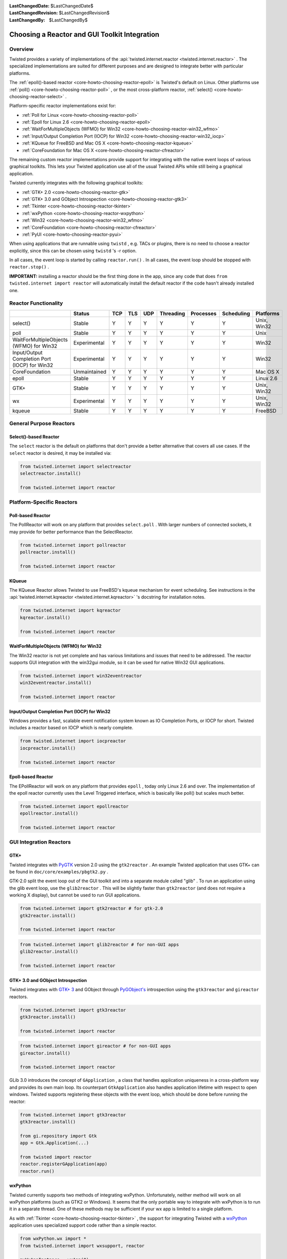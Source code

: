
:LastChangedDate: $LastChangedDate$
:LastChangedRevision: $LastChangedRevision$
:LastChangedBy: $LastChangedBy$

Choosing a Reactor and GUI Toolkit Integration
==============================================






Overview
--------



Twisted provides a variety of implementations of the :api:`twisted.internet.reactor <twisted.internet.reactor>` .  The specialized
implementations are suited for different purposes and are
designed to integrate better with particular platforms.




The :ref:`epoll()-based reactor <core-howto-choosing-reactor-epoll>` is Twisted's default on
Linux. Other platforms use :ref:`poll() <core-howto-choosing-reactor-poll>` , or the most
cross-platform reactor, :ref:`select() <core-howto-choosing-reactor-select>` .




Platform-specific reactor implementations exist for:






- :ref:`Poll for Linux <core-howto-choosing-reactor-poll>`
- :ref:`Epoll for Linux 2.6 <core-howto-choosing-reactor-epoll>`
- :ref:`WaitForMultipleObjects (WFMO) for Win32 <core-howto-choosing-reactor-win32_wfmo>`
- :ref:`Input/Output Completion Port (IOCP) for Win32 <core-howto-choosing-reactor-win32_iocp>`
- :ref:`KQueue for FreeBSD and Mac OS X <core-howto-choosing-reactor-kqueue>`
- :ref:`CoreFoundation for Mac OS X <core-howto-choosing-reactor-cfreactor>`





The remaining custom reactor implementations provide support
for integrating with the native event loops of various graphical
toolkits.  This lets your Twisted application use all of the
usual Twisted APIs while still being a graphical application.




Twisted currently integrates with the following graphical
toolkits:






- :ref:`GTK+ 2.0 <core-howto-choosing-reactor-gtk>`
- :ref:`GTK+ 3.0 and GObject Introspection <core-howto-choosing-reactor-gtk3>`
- :ref:`Tkinter <core-howto-choosing-reactor-tkinter>`
- :ref:`wxPython <core-howto-choosing-reactor-wxpython>`
- :ref:`Win32 <core-howto-choosing-reactor-win32_wfmo>`
- :ref:`CoreFoundation <core-howto-choosing-reactor-cfreactor>`
- :ref:`PyUI <core-howto-choosing-reactor-pyui>`





When using applications that are runnable using ``twistd`` , e.g.
TACs or plugins, there is no need to choose a reactor explicitly, since
this can be chosen using ``twistd`` 's -r option.




In all cases, the event loop is started by calling ``reactor.run()`` . In all cases, the event loop
should be stopped with ``reactor.stop()`` .




**IMPORTANT:** installing a reactor should be the first thing
done in the app, since any code that does
``from twisted.internet import reactor`` will automatically
install the default reactor if the code hasn't already installed one.





Reactor Functionality
---------------------



+-----------------------------------------------+--------------+-----+-----+-----+-----------+-----------+------------+-------------+
| \                                             | Status       | TCP | TLS | UDP | Threading | Processes | Scheduling | Platforms   |
+===============================================+==============+=====+=====+=====+===========+===========+============+=============+
| select()                                      | Stable       | Y   | Y   | Y   | Y         | Y         | Y          | Unix, Win32 |
+-----------------------------------------------+--------------+-----+-----+-----+-----------+-----------+------------+-------------+
| poll                                          | Stable       | Y   | Y   | Y   | Y         | Y         | Y          | Unix        |
+-----------------------------------------------+--------------+-----+-----+-----+-----------+-----------+------------+-------------+
| WaitForMultipleObjects (WFMO) for Win32       | Experimental | Y   | Y   | Y   | Y         | Y         | Y          | Win32       |
+-----------------------------------------------+--------------+-----+-----+-----+-----------+-----------+------------+-------------+
| Input/Output Completion Port (IOCP) for Win32 | Experimental | Y   | Y   | Y   | Y         | Y         | Y          | Win32       |
+-----------------------------------------------+--------------+-----+-----+-----+-----------+-----------+------------+-------------+
| CoreFoundation                                | Unmaintained | Y   | Y   | Y   | Y         | Y         | Y          | Mac OS X    |
+-----------------------------------------------+--------------+-----+-----+-----+-----------+-----------+------------+-------------+
| epoll                                         | Stable       | Y   | Y   | Y   | Y         | Y         | Y          | Linux 2.6   |
+-----------------------------------------------+--------------+-----+-----+-----+-----------+-----------+------------+-------------+
| GTK+                                          | Stable       | Y   | Y   | Y   | Y         | Y         | Y          | Unix, Win32 |
+-----------------------------------------------+--------------+-----+-----+-----+-----------+-----------+------------+-------------+
| wx                                            | Experimental | Y   | Y   | Y   | Y         | Y         | Y          | Unix, Win32 |
+-----------------------------------------------+--------------+-----+-----+-----+-----------+-----------+------------+-------------+
| kqueue                                        | Stable       | Y   | Y   | Y   | Y         | Y         | Y          | FreeBSD     |
+-----------------------------------------------+--------------+-----+-----+-----+-----------+-----------+------------+-------------+



General Purpose Reactors
------------------------




Select()-based Reactor
~~~~~~~~~~~~~~~~~~~~~~
.. _core-howto-choosing-reactor-select:








The ``select`` reactor is the default on platforms that don't
provide a better alternative that covers all use cases. If
the ``select`` reactor is desired, it may be installed via:





.. code-block:: python


    from twisted.internet import selectreactor
    selectreactor.install()

    from twisted.internet import reactor





Platform-Specific Reactors
--------------------------




Poll-based Reactor
~~~~~~~~~~~~~~~~~~
.. _core-howto-choosing-reactor-poll:








The PollReactor will work on any platform that provides ``select.poll`` .  With larger numbers of connected
sockets, it may provide for better performance than the SelectReactor.





.. code-block:: python


    from twisted.internet import pollreactor
    pollreactor.install()

    from twisted.internet import reactor





KQueue
~~~~~~
.. _core-howto-choosing-reactor-kqueue:








The KQueue Reactor allows Twisted to use FreeBSD's kqueue mechanism for
event scheduling. See instructions in the :api:`twisted.internet.kqreactor <twisted.internet.kqreactor>` 's
docstring for installation notes.





.. code-block:: python


    from twisted.internet import kqreactor
    kqreactor.install()

    from twisted.internet import reactor






WaitForMultipleObjects (WFMO) for Win32
~~~~~~~~~~~~~~~~~~~~~~~~~~~~~~~~~~~~~~~
.. _core-howto-choosing-reactor-win32_wfmo:








The Win32 reactor is not yet complete and has various limitations
and issues that need to be addressed.  The reactor supports GUI integration
with the win32gui module, so it can be used for native Win32 GUI applications.






.. code-block:: python


    from twisted.internet import win32eventreactor
    win32eventreactor.install()

    from twisted.internet import reactor





Input/Output Completion Port (IOCP) for Win32
~~~~~~~~~~~~~~~~~~~~~~~~~~~~~~~~~~~~~~~~~~~~~
.. _core-howto-choosing-reactor-win32_iocp:









Windows provides a fast, scalable event notification system known as IO
Completion Ports, or IOCP for short.  Twisted includes a reactor based
on IOCP which is nearly complete.






.. code-block:: python


    from twisted.internet import iocpreactor
    iocpreactor.install()

    from twisted.internet import reactor





Epoll-based Reactor
~~~~~~~~~~~~~~~~~~~
.. _core-howto-choosing-reactor-epoll:








The EPollReactor will work on any platform that provides
``epoll`` , today only Linux 2.6 and over. The
implementation of the epoll reactor currently uses the Level Triggered
interface, which is basically like poll() but scales much better.





.. code-block:: python


    from twisted.internet import epollreactor
    epollreactor.install()

    from twisted.internet import reactor





GUI Integration Reactors
------------------------




GTK+
~~~~
.. _core-howto-choosing-reactor-gtk:








Twisted integrates with `PyGTK <http://www.pygtk.org/>`_ version
2.0 using the ``gtk2reactor`` . An example Twisted application that
uses GTK+ can be found
in ``doc/core/examples/pbgtk2.py`` .




GTK-2.0 split the event loop out of the GUI toolkit and into a separate
module called "glib" . To run an application using the glib event loop,
use the ``glib2reactor`` . This will be slightly faster
than ``gtk2reactor`` (and does not require a working X display),
but cannot be used to run GUI applications.





.. code-block:: python


    from twisted.internet import gtk2reactor # for gtk-2.0
    gtk2reactor.install()

    from twisted.internet import reactor





.. code-block:: python


    from twisted.internet import glib2reactor # for non-GUI apps
    glib2reactor.install()

    from twisted.internet import reactor





GTK+ 3.0 and GObject Introspection
~~~~~~~~~~~~~~~~~~~~~~~~~~~~~~~~~~
.. _core-howto-choosing-reactor-gtk3:








Twisted integrates with `GTK+ 3 <http://gtk.org>`_ and GObject
through `PyGObject's <http://live.gnome.org/PyGObject>`_
introspection using the ``gtk3reactor``
and ``gireactor`` reactors.





.. code-block:: python


    from twisted.internet import gtk3reactor
    gtk3reactor.install()

    from twisted.internet import reactor





.. code-block:: python


    from twisted.internet import gireactor # for non-GUI apps
    gireactor.install()

    from twisted.internet import reactor




GLib 3.0 introduces the concept of ``GApplication`` , a class
that handles application uniqueness in a cross-platform way and provides
its own main loop. Its counterpart ``GtkApplication`` also
handles application lifetime with respect to open windows. Twisted
supports registering these objects with the event loop, which should be
done before running the reactor:





.. code-block:: python


    from twisted.internet import gtk3reactor
    gtk3reactor.install()

    from gi.repository import Gtk
    app = Gtk.Application(...)

    from twisted import reactor
    reactor.registerGApplication(app)
    reactor.run()





wxPython
~~~~~~~~
.. _core-howto-choosing-reactor-wxpython:








Twisted currently supports two methods of integrating
wxPython. Unfortunately, neither method will work on all wxPython
platforms (such as GTK2 or Windows). It seems that the only
portable way to integrate with wxPython is to run it in a separate
thread. One of these methods may be sufficient if your wx app is
limited to a single platform.




As with :ref:`Tkinter <core-howto-choosing-reactor-tkinter>` , the support for integrating
Twisted with a `wxPython <http://www.wxpython.org>`_
application uses specialized support code rather than a simple reactor.





.. code-block:: python


    from wxPython.wx import *
    from twisted.internet import wxsupport, reactor

    myWxAppInstance = wxApp(0)
    wxsupport.install(myWxAppInstance)




However, this has issues when running on Windows, so Twisted now
comes with alternative wxPython support using a reactor. Using
this method is probably better. Initialization is done in two
stages. In the first, the reactor is installed:





.. code-block:: python


    from twisted.internet import wxreactor
    wxreactor.install()

    from twisted.internet import reactor




Later, once a ``wxApp`` instance has
been created, but before ``reactor.run()``
is called:





.. code-block:: python


    from twisted.internet import reactor
    myWxAppInstance = wxApp(0)
    reactor.registerWxApp(myWxAppInstance)




An example Twisted application that uses wxPython can be found
in ``doc/core/examples/wxdemo.py`` .





CoreFoundation
~~~~~~~~~~~~~~
.. _core-howto-choosing-reactor-cfreactor:








Twisted integrates with `PyObjC <http://pyobjc.sf.net/>`_ version 1.0. Sample applications using Cocoa and Twisted
are available in the examples directory under
``doc/core/examples/threadedselect/Cocoa`` .





.. code-block:: python


    from twisted.internet import cfreactor
    cfreactor.install()

    from twisted.internet import reactor





Non-Reactor GUI Integration
---------------------------




Tkinter
~~~~~~~
.. _core-howto-choosing-reactor-tkinter:








The support for `Tkinter <http://wiki.python.org/moin/TkInter>`_ doesn't use a specialized reactor.  Instead, there is
some specialized support code:





.. code-block:: python


    from Tkinter import *
    from twisted.internet import tksupport, reactor

    root = Tk()

    # Install the Reactor support
    tksupport.install(root)

    # at this point build Tk app as usual using the root object,
    # and start the program with "reactor.run()", and stop it
    # with "reactor.stop()".





PyUI
~~~~
.. _core-howto-choosing-reactor-pyui:








As with :ref:`Tkinter <core-howto-choosing-reactor-tkinter>` , the support for integrating
Twisted with a `PyUI <http://pyui.sourceforge.net>`_
application uses specialized support code rather than a simple reactor.





.. code-block:: python


    from twisted.internet import pyuisupport, reactor

    pyuisupport.install(args=(640, 480), kw={'renderer': 'gl'})




An example Twisted application that uses PyUI can be found in ``doc/core/examples/pyuidemo.py`` .
